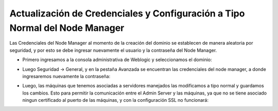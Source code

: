 Actualización de Credenciales y Configuración a Tipo Normal del Node Manager
========


Las Credenciales del Node Manager al momento de la creación del dominio se establecen de manera aleatoria por seguridad, y por esto se debe ingresar nuevamente el usuario y la contraseña del Node Manager.


- Primero ingresamos a la consola administrativa de Weblogic y seleccionamos el dominio:


.. image:: ../imagenes/credenciales/14-03-201912-37-22.png


- Luego Seguridad -> General, y en la pestaña Avanzada se encuentran las credenciales del node manager, a donde ingresaremos nuevamente la contraseña:


.. image:: ../imagenes/credenciales/14-03-201912-38-01.png


.. image:: ../imagenes/credenciales/14-03-201912-38-48.png


- Luego, las máquinas que tenemos asociadas a servidores manejados las modificamos a tipo normal y guardamos los cambios. Esto para permitir la comunicación entre el Admin Server y las máquinas, ya que no se tiene asociado ningun certificado al puerto de las máquinas, y con la configuración SSL no funcionará:


.. image:: ../imagenes/credenciales/14-03-201912-40-09.png


.. image:: ../imagenes/credenciales/14-03-201912-41-17.png


.. image:: ../imagenes/credenciales/14-03-201912-41-51.png

